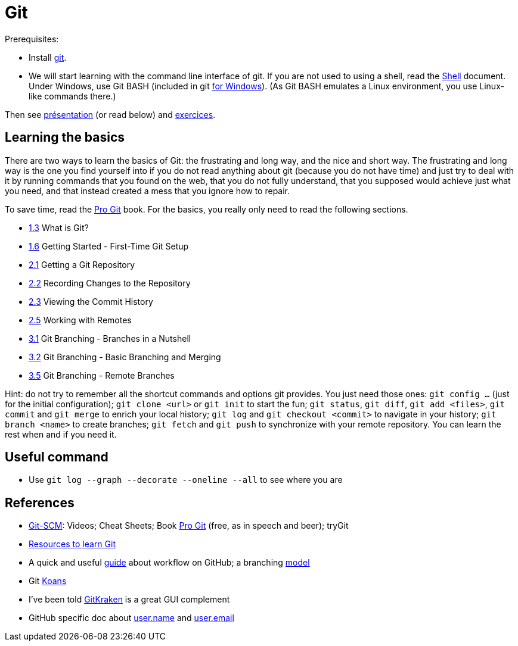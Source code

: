 = Git

Prerequisites:

- Install https://git-scm.com/download[git].
- We will start learning with the command line interface of git. If you are not used to using a shell, read the https://github.com/oliviercailloux/java-course/blob/master/Git/Shell.adoc[Shell] document.
Under Windows, use Git BASH (included in git https://gitforwindows.org/[for Windows]). (As Git BASH emulates a Linux environment, you use Linux-like commands there.)

Then see https://raw.githubusercontent.com/oliviercailloux/java-course/master/Git/Pr%C3%A9sentation/presentation.pdf[présentation] (or read below) and https://github.com/oliviercailloux/java-course/blob/master/Git/Exercices.adoc[exercices].

== Learning the basics
There are two ways to learn the basics of Git: the frustrating and long way, and the nice and short way. The frustrating and long way is the one you find yourself into if you do not read anything about git (because you do not have time) and just try to deal with it by running commands that you found on the web, that you do not fully understand, that you supposed would achieve just what you need, and that instead created a mess that you ignore how to repair.

To save time, read the https://git-scm.com/book[Pro Git] book. For the basics, you really only need to read the following sections.

* https://git-scm.com/book/en/v2/Getting-Started-What-is-Git%3F[1.3] What is Git?
* https://git-scm.com/book/en/v2/Getting-Started-First-Time-Git-Setup[1.6] Getting Started - First-Time Git Setup
* https://git-scm.com/book/en/v2/Git-Basics-Getting-a-Git-Repository[2.1] Getting a Git Repository
* https://git-scm.com/book/en/v2/Git-Basics-Recording-Changes-to-the-Repository[2.2] Recording Changes to the Repository
* https://git-scm.com/book/en/v2/Git-Basics-Viewing-the-Commit-History[2.3] Viewing the Commit History
* https://git-scm.com/book/en/v2/Git-Basics-Working-with-Remotes[2.5] Working with Remotes
* https://git-scm.com/book/en/v2/Git-Branching-Branches-in-a-Nutshell[3.1] Git Branching - Branches in a Nutshell
* https://git-scm.com/book/en/v2/Git-Branching-Basic-Branching-and-Merging[3.2] Git Branching - Basic Branching and Merging
* https://git-scm.com/book/en/v2/Git-Branching-Remote-Branches[3.5] Git Branching - Remote Branches

Hint: do not try to remember all the shortcut commands and options git provides. You just need those ones: `git config …` (just for the initial configuration); `git clone <url>` or `git init` to start the fun; `git status`, `git diff`, `git add <files>`, `git commit` and `git merge` to enrich your local history; `git log` and `git checkout <commit>` to navigate in your history; `git branch <name>` to create branches; `git fetch` and `git push` to synchronize with your remote repository. You can learn the rest when and if you need it.

== Useful command
* Use `git log --graph --decorate --oneline --all` to see where you are

== References
* https://git-scm.com/[Git-SCM]: Videos; Cheat Sheets; Book https://git-scm.com/book[Pro Git] (free, as in speech and beer); tryGit
* https://try.github.io/[Resources to learn Git]
* A quick and useful https://guides.github.com/introduction/flow/[guide] about workflow on GitHub; a branching https://nvie.com/posts/a-successful-git-branching-model/[model]
* Git https://stevelosh.com/blog/2013/04/git-koans/[Koans]
* I’ve been told https://www.gitkraken.com/[GitKraken] is a great GUI complement
* GitHub specific doc about https://help.github.com/en/github/using-git/setting-your-username-in-git[user.name] and https://help.github.com/en/github/setting-up-and-managing-your-github-user-account/setting-your-commit-email-address[user.email]

